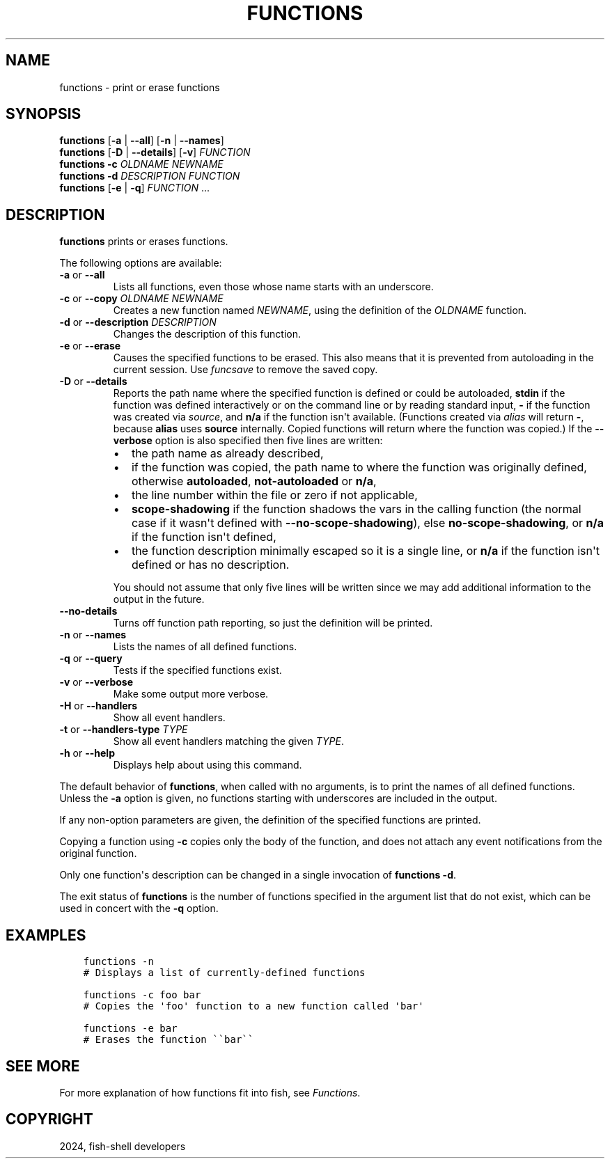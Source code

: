 .\" Man page generated from reStructuredText.
.
.
.nr rst2man-indent-level 0
.
.de1 rstReportMargin
\\$1 \\n[an-margin]
level \\n[rst2man-indent-level]
level margin: \\n[rst2man-indent\\n[rst2man-indent-level]]
-
\\n[rst2man-indent0]
\\n[rst2man-indent1]
\\n[rst2man-indent2]
..
.de1 INDENT
.\" .rstReportMargin pre:
. RS \\$1
. nr rst2man-indent\\n[rst2man-indent-level] \\n[an-margin]
. nr rst2man-indent-level +1
.\" .rstReportMargin post:
..
.de UNINDENT
. RE
.\" indent \\n[an-margin]
.\" old: \\n[rst2man-indent\\n[rst2man-indent-level]]
.nr rst2man-indent-level -1
.\" new: \\n[rst2man-indent\\n[rst2man-indent-level]]
.in \\n[rst2man-indent\\n[rst2man-indent-level]]u
..
.TH "FUNCTIONS" "1" "Apr 20, 2025" "4.0" "fish-shell"
.SH NAME
functions \- print or erase functions
.SH SYNOPSIS
.nf
\fBfunctions\fP [\fB\-a\fP | \fB\-\-all\fP] [\fB\-n\fP | \fB\-\-names\fP]
\fBfunctions\fP [\fB\-D\fP | \fB\-\-details\fP] [\fB\-v\fP] \fIFUNCTION\fP
\fBfunctions\fP \fB\-c\fP \fIOLDNAME\fP \fINEWNAME\fP
\fBfunctions\fP \fB\-d\fP \fIDESCRIPTION\fP \fIFUNCTION\fP
\fBfunctions\fP [\fB\-e\fP | \fB\-q\fP] \fIFUNCTION\fP \&...
.fi
.sp
.SH DESCRIPTION
.sp
\fBfunctions\fP prints or erases functions.
.sp
The following options are available:
.INDENT 0.0
.TP
\fB\-a\fP or \fB\-\-all\fP
Lists all functions, even those whose name starts with an underscore.
.TP
\fB\-c\fP or \fB\-\-copy\fP \fIOLDNAME\fP \fINEWNAME\fP
Creates a new function named \fINEWNAME\fP, using the definition of the \fIOLDNAME\fP function.
.TP
\fB\-d\fP or \fB\-\-description\fP \fIDESCRIPTION\fP
Changes the description of this function.
.TP
\fB\-e\fP or \fB\-\-erase\fP
Causes the specified functions to be erased. This also means that it is prevented from autoloading in the current session. Use \fI\%funcsave\fP to remove the saved copy.
.TP
\fB\-D\fP or \fB\-\-details\fP
Reports the path name where the specified function is defined or could be autoloaded, \fBstdin\fP if the function was defined interactively or on the command line or by reading standard input, \fB\-\fP if the function was created via \fI\%source\fP, and \fBn/a\fP if the function isn\(aqt available. (Functions created via \fI\%alias\fP will return \fB\-\fP, because \fBalias\fP uses \fBsource\fP internally. Copied functions will return where the function was copied.) If the \fB\-\-verbose\fP option is also specified then five lines are written:
.INDENT 7.0
.IP \(bu 2
the path name as already described,
.IP \(bu 2
if the function was copied, the path name to where the function was originally defined, otherwise \fBautoloaded\fP, \fBnot\-autoloaded\fP or \fBn/a\fP,
.IP \(bu 2
the line number within the file or zero if not applicable,
.IP \(bu 2
\fBscope\-shadowing\fP if the function shadows the vars in the calling function (the normal case if it wasn\(aqt defined with \fB\-\-no\-scope\-shadowing\fP), else \fBno\-scope\-shadowing\fP, or \fBn/a\fP if the function isn\(aqt defined,
.IP \(bu 2
the function description minimally escaped so it is a single line, or \fBn/a\fP if the function isn\(aqt defined or has no description.
.UNINDENT
.sp
You should not assume that only five lines will be written since we may add additional information to the output in the future.
.TP
\fB\-\-no\-details\fP
Turns off function path reporting, so just the definition will be printed.
.TP
\fB\-n\fP or \fB\-\-names\fP
Lists the names of all defined functions.
.TP
\fB\-q\fP or \fB\-\-query\fP
Tests if the specified functions exist.
.TP
\fB\-v\fP or \fB\-\-verbose\fP
Make some output more verbose.
.TP
\fB\-H\fP or \fB\-\-handlers\fP
Show all event handlers.
.TP
\fB\-t\fP or \fB\-\-handlers\-type\fP \fITYPE\fP
Show all event handlers matching the given \fITYPE\fP\&.
.TP
\fB\-h\fP or \fB\-\-help\fP
Displays help about using this command.
.UNINDENT
.sp
The default behavior of \fBfunctions\fP, when called with no arguments, is to print the names of all defined functions. Unless the \fB\-a\fP option is given, no functions starting with underscores are included in the output.
.sp
If any non\-option parameters are given, the definition of the specified functions are printed.
.sp
Copying a function using \fB\-c\fP copies only the body of the function, and does not attach any event notifications from the original function.
.sp
Only one function\(aqs description can be changed in a single invocation of \fBfunctions \-d\fP\&.
.sp
The exit status of \fBfunctions\fP is the number of functions specified in the argument list that do not exist, which can be used in concert with the \fB\-q\fP option.
.SH EXAMPLES
.INDENT 0.0
.INDENT 3.5
.sp
.nf
.ft C
functions \-n
# Displays a list of currently\-defined functions

functions \-c foo bar
# Copies the \(aqfoo\(aq function to a new function called \(aqbar\(aq

functions \-e bar
# Erases the function \(ga\(gabar\(ga\(ga
.ft P
.fi
.UNINDENT
.UNINDENT
.SH SEE MORE
.sp
For more explanation of how functions fit into fish, see \fI\%Functions\fP\&.
.SH COPYRIGHT
2024, fish-shell developers
.\" Generated by docutils manpage writer.
.
